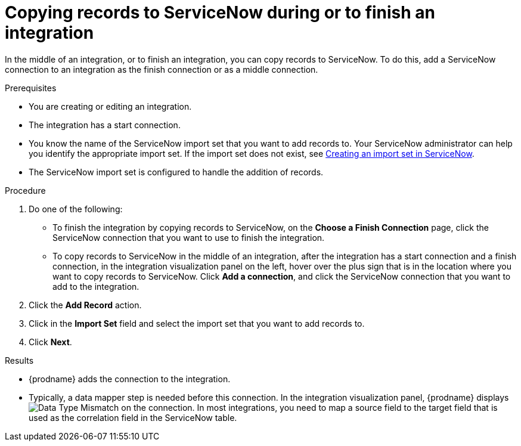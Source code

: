 // This module is included in the following assemblies:
// as_connecting-to-servicenow.adoc

[id='add-servicenow-connection-finish_{context}']
= Copying records to ServiceNow during or to finish an integration

In the middle of an integration, or to finish an integration, 
you can copy records to 
ServiceNow. To do this, add a ServiceNow connection to an integration
as the finish connection or as a middle connection. 

.Prerequisites

* You are creating or editing an integration. 
* The integration has a start connection.
* You know the name of the ServiceNow import set that you want to 
add records to. Your ServiceNow administrator can
help you identify the appropriate import set. If the import set 
does not exist, see 
link:{LinkFuseOnlineConnectorGuide}#create-servicenow-import-set_servicenow[Creating an import set in ServiceNow].
* The ServiceNow import set is configured to handle the addition 
of records.

.Procedure

. Do one of the following:
+
* To finish the integration by copying records to ServiceNow, 
on the *Choose a Finish Connection* page, click the ServiceNow connection that
you want to use to finish the integration. 
* To copy records to ServiceNow in the middle of an integration,
after the integration has a start connection and a finish connection, 
in the integration visualization panel on the left, hover over the plus sign
that is in the location where you want to copy records to ServiceNow. 
Click *Add a connection*, and click the ServiceNow connection that you
want to add to the integration. 

. Click the *Add Record* action. 
. Click in the *Import Set* field and select the import set that
you want to add records to. 
. Click *Next*. 

.Results
* {prodname} adds the connection to the integration. 
* Typically, a data mapper step is needed before this connection.
In the integration visualization panel, 
{prodname} displays 
image:shared/images/WarningIcon.png[Data Type Mismatch] on the
connection. In most integrations, you need to map a source field 
to the target field that is used as the correlation field in the 
ServiceNow table. 
